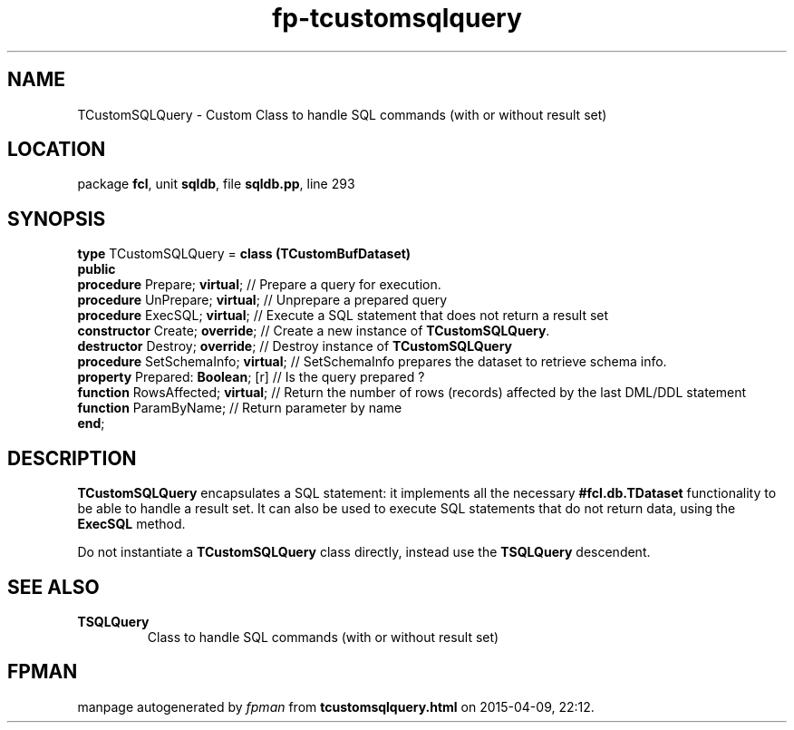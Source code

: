 .\" file autogenerated by fpman
.TH "fp-tcustomsqlquery" 3 "2014-03-14" "fpman" "Free Pascal Programmer's Manual"
.SH NAME
TCustomSQLQuery - Custom Class to handle SQL commands (with or without result set)
.SH LOCATION
package \fBfcl\fR, unit \fBsqldb\fR, file \fBsqldb.pp\fR, line 293
.SH SYNOPSIS
\fBtype\fR TCustomSQLQuery = \fBclass (TCustomBufDataset)\fR
.br
\fBpublic\fR
  \fBprocedure\fR Prepare; \fBvirtual\fR;       // Prepare a query for execution.
  \fBprocedure\fR UnPrepare; \fBvirtual\fR;     // Unprepare a prepared query
  \fBprocedure\fR ExecSQL; \fBvirtual\fR;       // Execute a SQL statement that does not return a result set
  \fBconstructor\fR Create; \fBoverride\fR;     // Create a new instance of \fBTCustomSQLQuery\fR.
  \fBdestructor\fR Destroy; \fBoverride\fR;     // Destroy instance of \fBTCustomSQLQuery\fR 
  \fBprocedure\fR SetSchemaInfo; \fBvirtual\fR; // SetSchemaInfo prepares the dataset to retrieve schema info.
  \fBproperty\fR Prepared: \fBBoolean\fR; [r]   // Is the query prepared ?
  \fBfunction\fR RowsAffected; \fBvirtual\fR;   // Return the number of rows (records) affected by the last DML/DDL statement
  \fBfunction\fR ParamByName;             // Return parameter by name
.br
\fBend\fR;
.SH DESCRIPTION
\fBTCustomSQLQuery\fR encapsulates a SQL statement: it implements all the necessary \fB#fcl.db.TDataset\fR functionality to be able to handle a result set. It can also be used to execute SQL statements that do not return data, using the \fBExecSQL\fR method.

Do not instantiate a \fBTCustomSQLQuery\fR class directly, instead use the \fBTSQLQuery\fR descendent.


.SH SEE ALSO
.TP
.B TSQLQuery
Class to handle SQL commands (with or without result set)

.SH FPMAN
manpage autogenerated by \fIfpman\fR from \fBtcustomsqlquery.html\fR on 2015-04-09, 22:12.

